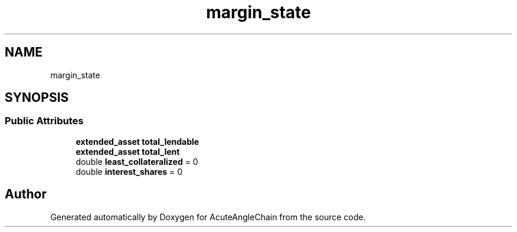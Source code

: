 .TH "margin_state" 3 "Sun Jun 3 2018" "AcuteAngleChain" \" -*- nroff -*-
.ad l
.nh
.SH NAME
margin_state
.SH SYNOPSIS
.br
.PP
.SS "Public Attributes"

.in +1c
.ti -1c
.RI "\fBextended_asset\fP \fBtotal_lendable\fP"
.br
.ti -1c
.RI "\fBextended_asset\fP \fBtotal_lent\fP"
.br
.ti -1c
.RI "double \fBleast_collateralized\fP = 0"
.br
.ti -1c
.RI "double \fBinterest_shares\fP = 0"
.br
.in -1c

.SH "Author"
.PP 
Generated automatically by Doxygen for AcuteAngleChain from the source code\&.

